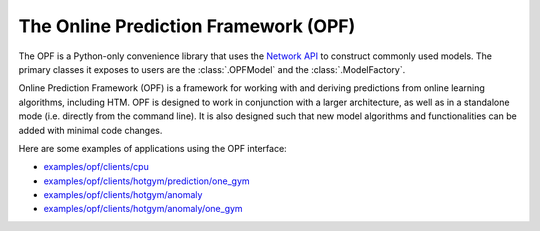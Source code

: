 The Online Prediction Framework (OPF)
-------------------------------------

The OPF is a Python-only convenience library that uses the
`Network API <../api/network.html>`_ to construct commonly used models. The primary
classes it exposes to users are the :class:`.OPFModel` and
the :class:`.ModelFactory`.

Online Prediction Framework (OPF) is a framework for working with and deriving
predictions from online learning algorithms, including HTM. OPF is designed to
work in conjunction with a larger architecture, as well as in a standalone mode
(i.e. directly from the command line). It is also designed such that new model
algorithms and functionalities can be added with minimal code changes.

Here are some examples of applications using the OPF interface:

- `examples/opf/clients/cpu <https://github.com/numenta/nupic/tree/master/examples/opf/clients/cpu>`_
- `examples/opf/clients/hotgym/prediction/one_gym <https://github.com/numenta/nupic/tree/master/examples/opf/clients/hotgym/prediction/one_gym>`_
- `examples/opf/clients/hotgym/anomaly <https://github.com/numenta/nupic/tree/master/examples/opf/clients/hotgym/anomaly>`_
- `examples/opf/clients/hotgym/anomaly/one_gym <https://github.com/numenta/nupic/tree/master/examples/opf/clients/hotgym/anomaly/one_gym>`_
